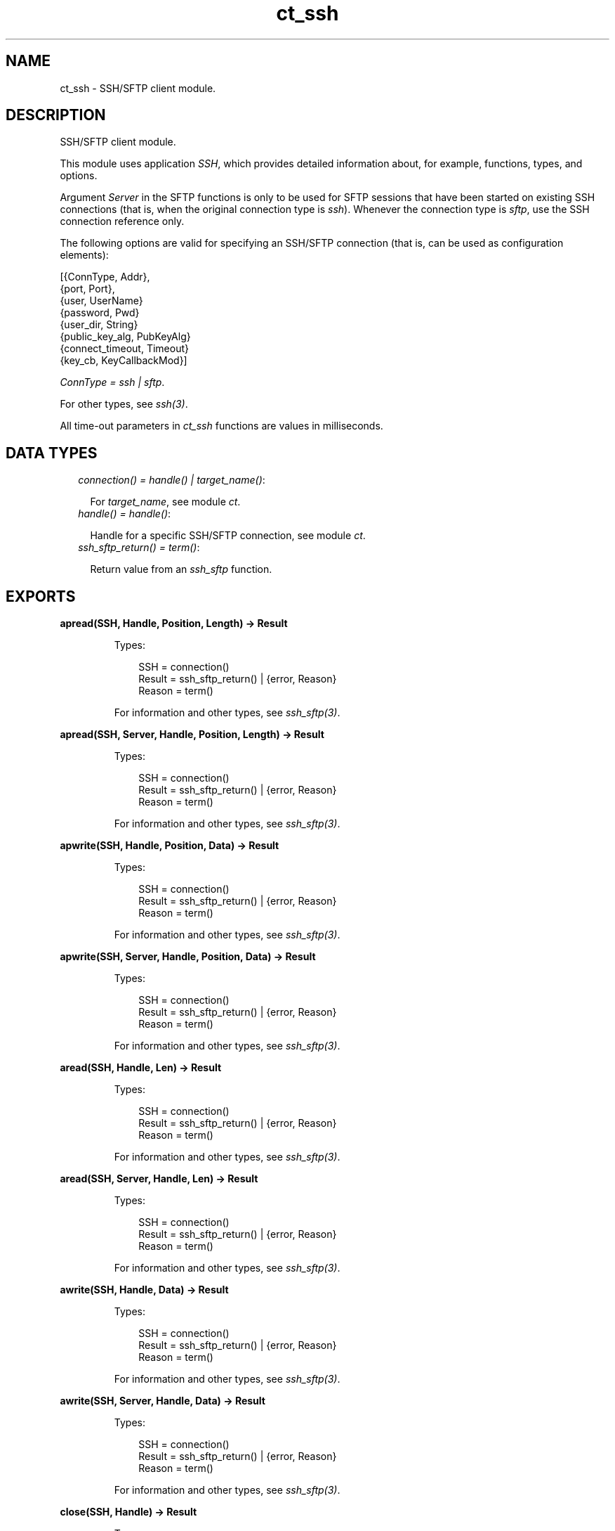 .TH ct_ssh 3 "common_test 1.17.2.1" "Ericsson AB" "Erlang Module Definition"
.SH NAME
ct_ssh \- SSH/SFTP client module.
.SH DESCRIPTION
.LP
SSH/SFTP client module\&.
.LP
This module uses application \fISSH\fR\&, which provides detailed information about, for example, functions, types, and options\&.
.LP
Argument \fIServer\fR\& in the SFTP functions is only to be used for SFTP sessions that have been started on existing SSH connections (that is, when the original connection type is \fIssh\fR\&)\&. Whenever the connection type is \fIsftp\fR\&, use the SSH connection reference only\&.
.LP
The following options are valid for specifying an SSH/SFTP connection (that is, can be used as configuration elements):
.LP
.nf

 [{ConnType, Addr},
  {port, Port},
  {user, UserName}
  {password, Pwd}
  {user_dir, String}
  {public_key_alg, PubKeyAlg}
  {connect_timeout, Timeout}
  {key_cb, KeyCallbackMod}]
.fi
.LP
\fIConnType = ssh | sftp\fR\&\&.
.LP
For other types, see \fB\fIssh(3)\fR\&\fR\&\&.
.LP
All time-out parameters in \fIct_ssh\fR\& functions are values in milliseconds\&.
.SH "DATA TYPES"

.RS 2
.TP 2
.B
\fIconnection() = handle() | target_name()\fR\&:

.RS 2
.LP
For \fItarget_name\fR\&, see module \fB\fIct\fR\&\fR\&\&.
.RE
.TP 2
.B
\fIhandle() = handle()\fR\&:

.RS 2
.LP
Handle for a specific SSH/SFTP connection, see module \fB\fIct\fR\&\fR\&\&.
.RE
.TP 2
.B
\fIssh_sftp_return() = term()\fR\&:

.RS 2
.LP
Return value from an \fB\fIssh_sftp\fR\&\fR\& function\&.
.RE
.RE
.SH EXPORTS
.LP
.B
apread(SSH, Handle, Position, Length) -> Result
.br
.RS
.LP
Types:

.RS 3
SSH = connection()
.br
Result = ssh_sftp_return() | {error, Reason}
.br
Reason = term()
.br
.RE
.RE
.RS
.LP
For information and other types, see \fB\fIssh_sftp(3)\fR\&\fR\&\&.
.RE
.LP
.B
apread(SSH, Server, Handle, Position, Length) -> Result
.br
.RS
.LP
Types:

.RS 3
SSH = connection()
.br
Result = ssh_sftp_return() | {error, Reason}
.br
Reason = term()
.br
.RE
.RE
.RS
.LP
For information and other types, see \fB\fIssh_sftp(3)\fR\&\fR\&\&.
.RE
.LP
.B
apwrite(SSH, Handle, Position, Data) -> Result
.br
.RS
.LP
Types:

.RS 3
SSH = connection()
.br
Result = ssh_sftp_return() | {error, Reason}
.br
Reason = term()
.br
.RE
.RE
.RS
.LP
For information and other types, see \fB\fIssh_sftp(3)\fR\&\fR\&\&.
.RE
.LP
.B
apwrite(SSH, Server, Handle, Position, Data) -> Result
.br
.RS
.LP
Types:

.RS 3
SSH = connection()
.br
Result = ssh_sftp_return() | {error, Reason}
.br
Reason = term()
.br
.RE
.RE
.RS
.LP
For information and other types, see \fB\fIssh_sftp(3)\fR\&\fR\&\&.
.RE
.LP
.B
aread(SSH, Handle, Len) -> Result
.br
.RS
.LP
Types:

.RS 3
SSH = connection()
.br
Result = ssh_sftp_return() | {error, Reason}
.br
Reason = term()
.br
.RE
.RE
.RS
.LP
For information and other types, see \fB\fIssh_sftp(3)\fR\&\fR\&\&.
.RE
.LP
.B
aread(SSH, Server, Handle, Len) -> Result
.br
.RS
.LP
Types:

.RS 3
SSH = connection()
.br
Result = ssh_sftp_return() | {error, Reason}
.br
Reason = term()
.br
.RE
.RE
.RS
.LP
For information and other types, see \fB\fIssh_sftp(3)\fR\&\fR\&\&.
.RE
.LP
.B
awrite(SSH, Handle, Data) -> Result
.br
.RS
.LP
Types:

.RS 3
SSH = connection()
.br
Result = ssh_sftp_return() | {error, Reason}
.br
Reason = term()
.br
.RE
.RE
.RS
.LP
For information and other types, see \fB\fIssh_sftp(3)\fR\&\fR\&\&.
.RE
.LP
.B
awrite(SSH, Server, Handle, Data) -> Result
.br
.RS
.LP
Types:

.RS 3
SSH = connection()
.br
Result = ssh_sftp_return() | {error, Reason}
.br
Reason = term()
.br
.RE
.RE
.RS
.LP
For information and other types, see \fB\fIssh_sftp(3)\fR\&\fR\&\&.
.RE
.LP
.B
close(SSH, Handle) -> Result
.br
.RS
.LP
Types:

.RS 3
SSH = connection()
.br
Result = ssh_sftp_return() | {error, Reason}
.br
Reason = term()
.br
.RE
.RE
.RS
.LP
For information and other types, see \fB\fIssh_sftp(3)\fR\&\fR\&\&.
.RE
.LP
.B
close(SSH, Server, Handle) -> Result
.br
.RS
.LP
Types:

.RS 3
SSH = connection()
.br
Result = ssh_sftp_return() | {error, Reason}
.br
Reason = term()
.br
.RE
.RE
.RS
.LP
For information and other types, see \fB\fIssh_sftp(3)\fR\&\fR\&\&.
.RE
.LP
.B
connect(KeyOrName) -> {ok, Handle} | {error, Reason}
.br
.RS
.LP
Equivalent to \fB\fIct_ssh:connect(KeyOrName, host, [])\fR\&\fR\&\&.
.RE
.LP
.B
connect(KeyOrName, ConnType) -> {ok, Handle} | {error, Reason}
.br
.RS
.LP
Equivalent to \fB\fIct_ssh:connect(KeyOrName, ConnType, [])\fR\&\fR\&\&.
.RE
.LP
.B
connect(KeyOrName, ConnType, ExtraOpts) -> {ok, Handle} | {error, Reason}
.br
.RS
.LP
Types:

.RS 3
KeyOrName = Key | Name
.br
Key = atom()
.br
Name = target_name()
.br
ConnType = ssh | sftp | host
.br
ExtraOpts = ssh_connect_options()
.br
Handle = handle()
.br
Reason = term()
.br
.RE
.RE
.RS
.LP
Opens an SSH or SFTP connection using the information associated with \fIKeyOrName\fR\&\&.
.LP
If \fIName\fR\& (an alias name for \fIKey\fR\&) is used to identify the connection, this name can be used as connection reference for subsequent calls\&. Only one open connection at a time associated with \fIName\fR\& is possible\&. If \fIKey\fR\& is used, the returned handle must be used for subsequent calls (multiple connections can be opened using the configuration data specified by \fIKey\fR\&)\&.
.LP
For information on how to create a new \fIName\fR\&, see \fB\fIct:require/2\fR\&\fR\&\&.
.LP
For \fItarget_name\fR\&, see module \fB\fIct\fR\&\fR\&\&.
.LP
\fIConnType\fR\& always overrides the type specified in the address tuple in the configuration data (and in \fIExtraOpts\fR\&)\&. So it is possible to, for example, open an SFTP connection directly using data originally specifying an SSH connection\&. Value \fIhost\fR\& means that the connection type specified by the host option (either in the configuration data or in \fIExtraOpts\fR\&) is used\&.
.LP
\fIExtraOpts\fR\& (optional) are extra SSH options to be added to the configuration data for \fIKeyOrName\fR\&\&. The extra options override any existing options with the same key in the configuration data\&. For details on valid SSH options, see application \fB\fISSH\fR\&\fR\&\&.
.RE
.LP
.B
del_dir(SSH, Name) -> Result
.br
.RS
.LP
Types:

.RS 3
SSH = connection()
.br
Result = ssh_sftp_return() | {error, Reason}
.br
Reason = term()
.br
.RE
.RE
.RS
.LP
For information and other types, see \fB\fIssh_sftp(3)\fR\&\fR\&\&.
.RE
.LP
.B
del_dir(SSH, Server, Name) -> Result
.br
.RS
.LP
Types:

.RS 3
SSH = connection()
.br
Result = ssh_sftp_return() | {error, Reason}
.br
Reason = term()
.br
.RE
.RE
.RS
.LP
For information and other types, see \fB\fIssh_sftp(3)\fR\&\fR\&\&.
.RE
.LP
.B
delete(SSH, Name) -> Result
.br
.RS
.LP
Types:

.RS 3
SSH = connection()
.br
Result = ssh_sftp_return() | {error, Reason}
.br
Reason = term()
.br
.RE
.RE
.RS
.LP
For information and other types, see \fB\fIssh_sftp(3)\fR\&\fR\&\&.
.RE
.LP
.B
delete(SSH, Server, Name) -> Result
.br
.RS
.LP
Types:

.RS 3
SSH = connection()
.br
Result = ssh_sftp_return() | {error, Reason}
.br
Reason = term()
.br
.RE
.RE
.RS
.LP
For information and other types, see \fB\fIssh_sftp(3)\fR\&\fR\&\&.
.RE
.LP
.B
disconnect(SSH) -> ok | {error, Reason}
.br
.RS
.LP
Types:

.RS 3
SSH = connection()
.br
Reason = term()
.br
.RE
.RE
.RS
.LP
Closes an SSH/SFTP connection\&.
.RE
.LP
.B
exec(SSH, Command) -> {ok, Data} | {error, Reason}
.br
.RS
.LP
Equivalent to \fB\fIct_ssh:exec(SSH, Command, DefaultTimeout)\fR\&\fR\&\&.
.RE
.LP
.B
exec(SSH, Command, Timeout) -> {ok, Data} | {error, Reason}
.br
.RS
.LP
Types:

.RS 3
SSH = connection()
.br
Command = string()
.br
Timeout = integer()
.br
Data = list()
.br
Reason = term()
.br
.RE
.RE
.RS
.LP
Requests server to perform \fICommand\fR\&\&. A session channel is opened automatically for the request\&. \fIData\fR\& is received from the server as a result of the command\&.
.RE
.LP
.B
exec(SSH, ChannelId, Command, Timeout) -> {ok, Data} | {error, Reason}
.br
.RS
.LP
Types:

.RS 3
SSH = connection()
.br
ChannelId = integer()
.br
Command = string()
.br
Timeout = integer()
.br
Data = list()
.br
Reason = term()
.br
.RE
.RE
.RS
.LP
Requests server to perform \fICommand\fR\&\&. A previously opened session channel is used for the request\&. \fIData\fR\& is received from the server as a result of the command\&.
.RE
.LP
.B
get_file_info(SSH, Handle) -> Result
.br
.RS
.LP
Types:

.RS 3
SSH = connection()
.br
Result = ssh_sftp_return() | {error, Reason}
.br
Reason = term()
.br
.RE
.RE
.RS
.LP
For information and other types, see \fB\fIssh_sftp(3)\fR\&\fR\&\&.
.RE
.LP
.B
get_file_info(SSH, Server, Handle) -> Result
.br
.RS
.LP
Types:

.RS 3
SSH = connection()
.br
Result = ssh_sftp_return() | {error, Reason}
.br
Reason = term()
.br
.RE
.RE
.RS
.LP
For information and other types, see \fB\fIssh_sftp(3)\fR\&\fR\&\&.
.RE
.LP
.B
list_dir(SSH, Path) -> Result
.br
.RS
.LP
Types:

.RS 3
SSH = connection()
.br
Result = ssh_sftp_return() | {error, Reason}
.br
Reason = term()
.br
.RE
.RE
.RS
.LP
For information and other types, see \fB\fIssh_sftp(3)\fR\&\fR\&\&.
.RE
.LP
.B
list_dir(SSH, Server, Path) -> Result
.br
.RS
.LP
Types:

.RS 3
SSH = connection()
.br
Result = ssh_sftp_return() | {error, Reason}
.br
Reason = term()
.br
.RE
.RE
.RS
.LP
For information and other types, see \fB\fIssh_sftp(3)\fR\&\fR\&\&.
.RE
.LP
.B
make_dir(SSH, Name) -> Result
.br
.RS
.LP
Types:

.RS 3
SSH = connection()
.br
Result = ssh_sftp_return() | {error, Reason}
.br
Reason = term()
.br
.RE
.RE
.RS
.LP
For information and other types, see \fB\fIssh_sftp(3)\fR\&\fR\&\&.
.RE
.LP
.B
make_dir(SSH, Server, Name) -> Result
.br
.RS
.LP
Types:

.RS 3
SSH = connection()
.br
Result = ssh_sftp_return() | {error, Reason}
.br
Reason = term()
.br
.RE
.RE
.RS
.LP
For information and other types, see \fB\fIssh_sftp(3)\fR\&\fR\&\&.
.RE
.LP
.B
make_symlink(SSH, Name, Target) -> Result
.br
.RS
.LP
Types:

.RS 3
SSH = connection()
.br
Result = ssh_sftp_return() | {error, Reason}
.br
Reason = term()
.br
.RE
.RE
.RS
.LP
For information and other types, see \fB\fIssh_sftp(3)\fR\&\fR\&\&.
.RE
.LP
.B
make_symlink(SSH, Server, Name, Target) -> Result
.br
.RS
.LP
Types:

.RS 3
SSH = connection()
.br
Result = ssh_sftp_return() | {error, Reason}
.br
Reason = term()
.br
.RE
.RE
.RS
.LP
For information and other types, see \fB\fIssh_sftp(3)\fR\&\fR\&\&.
.RE
.LP
.B
open(SSH, File, Mode) -> Result
.br
.RS
.LP
Types:

.RS 3
SSH = connection()
.br
Result = ssh_sftp_return() | {error, Reason}
.br
Reason = term()
.br
.RE
.RE
.RS
.LP
For information and other types, see \fB\fIssh_sftp(3)\fR\&\fR\&\&.
.RE
.LP
.B
open(SSH, Server, File, Mode) -> Result
.br
.RS
.LP
Types:

.RS 3
SSH = connection()
.br
Result = ssh_sftp_return() | {error, Reason}
.br
Reason = term()
.br
.RE
.RE
.RS
.LP
For information and other types, see \fB\fIssh_sftp(3)\fR\&\fR\&\&.
.RE
.LP
.B
opendir(SSH, Path) -> Result
.br
.RS
.LP
Types:

.RS 3
SSH = connection()
.br
Result = ssh_sftp_return() | {error, Reason}
.br
Reason = term()
.br
.RE
.RE
.RS
.LP
For information and other types, see \fB\fIssh_sftp(3)\fR\&\fR\&\&.
.RE
.LP
.B
opendir(SSH, Server, Path) -> Result
.br
.RS
.LP
Types:

.RS 3
SSH = connection()
.br
Result = ssh_sftp_return() | {error, Reason}
.br
Reason = term()
.br
.RE
.RE
.RS
.LP
For information and other types, see \fB\fIssh_sftp(3)\fR\&\fR\&\&.
.RE
.LP
.B
position(SSH, Handle, Location) -> Result
.br
.RS
.LP
Types:

.RS 3
SSH = connection()
.br
Result = ssh_sftp_return() | {error, Reason}
.br
Reason = term()
.br
.RE
.RE
.RS
.LP
For information and other types, see \fB\fIssh_sftp(3)\fR\&\fR\&\&.
.RE
.LP
.B
position(SSH, Server, Handle, Location) -> Result
.br
.RS
.LP
Types:

.RS 3
SSH = connection()
.br
Result = ssh_sftp_return() | {error, Reason}
.br
Reason = term()
.br
.RE
.RE
.RS
.LP
For information and other types, see \fB\fIssh_sftp(3)\fR\&\fR\&\&.
.RE
.LP
.B
pread(SSH, Handle, Position, Length) -> Result
.br
.RS
.LP
Types:

.RS 3
SSH = connection()
.br
Result = ssh_sftp_return() | {error, Reason}
.br
Reason = term()
.br
.RE
.RE
.RS
.LP
For information and other types, see \fB\fIssh_sftp(3)\fR\&\fR\&\&.
.RE
.LP
.B
pread(SSH, Server, Handle, Position, Length) -> Result
.br
.RS
.LP
Types:

.RS 3
SSH = connection()
.br
Result = ssh_sftp_return() | {error, Reason}
.br
Reason = term()
.br
.RE
.RE
.RS
.LP
For information and other types, see \fB\fIssh_sftp(3)\fR\&\fR\&\&.
.RE
.LP
.B
pwrite(SSH, Handle, Position, Data) -> Result
.br
.RS
.LP
Types:

.RS 3
SSH = connection()
.br
Result = ssh_sftp_return() | {error, Reason}
.br
Reason = term()
.br
.RE
.RE
.RS
.LP
For information and other types, see \fB\fIssh_sftp(3)\fR\&\fR\&\&.
.RE
.LP
.B
pwrite(SSH, Server, Handle, Position, Data) -> Result
.br
.RS
.LP
Types:

.RS 3
SSH = connection()
.br
Result = ssh_sftp_return() | {error, Reason}
.br
Reason = term()
.br
.RE
.RE
.RS
.LP
For information and other types, see \fB\fIssh_sftp(3)\fR\&\fR\&\&.
.RE
.LP
.B
read(SSH, Handle, Len) -> Result
.br
.RS
.LP
Types:

.RS 3
SSH = connection()
.br
Result = ssh_sftp_return() | {error, Reason}
.br
Reason = term()
.br
.RE
.RE
.RS
.LP
For information and other types, see \fB\fIssh_sftp(3)\fR\&\fR\&\&.
.RE
.LP
.B
read(SSH, Server, Handle, Len) -> Result
.br
.RS
.LP
Types:

.RS 3
SSH = connection()
.br
Result = ssh_sftp_return() | {error, Reason}
.br
Reason = term()
.br
.RE
.RE
.RS
.LP
For information and other types, see \fB\fIssh_sftp(3)\fR\&\fR\&\&.
.RE
.LP
.B
read_file(SSH, File) -> Result
.br
.RS
.LP
Types:

.RS 3
SSH = connection()
.br
Result = ssh_sftp_return() | {error, Reason}
.br
Reason = term()
.br
.RE
.RE
.RS
.LP
For information and other types, see \fB\fIssh_sftp(3)\fR\&\fR\&\&.
.RE
.LP
.B
read_file(SSH, Server, File) -> Result
.br
.RS
.LP
Types:

.RS 3
SSH = connection()
.br
Result = ssh_sftp_return() | {error, Reason}
.br
Reason = term()
.br
.RE
.RE
.RS
.LP
For information and other types, see \fB\fIssh_sftp(3)\fR\&\fR\&\&.
.RE
.LP
.B
read_file_info(SSH, Name) -> Result
.br
.RS
.LP
Types:

.RS 3
SSH = connection()
.br
Result = ssh_sftp_return() | {error, Reason}
.br
Reason = term()
.br
.RE
.RE
.RS
.LP
For information and other types, see \fB\fIssh_sftp(3)\fR\&\fR\&\&.
.RE
.LP
.B
read_file_info(SSH, Server, Name) -> Result
.br
.RS
.LP
Types:

.RS 3
SSH = connection()
.br
Result = ssh_sftp_return() | {error, Reason}
.br
Reason = term()
.br
.RE
.RE
.RS
.LP
For information and other types, see \fB\fIssh_sftp(3)\fR\&\fR\&\&.
.RE
.LP
.B
read_link(SSH, Name) -> Result
.br
.RS
.LP
Types:

.RS 3
SSH = connection()
.br
Result = ssh_sftp_return() | {error, Reason}
.br
Reason = term()
.br
.RE
.RE
.RS
.LP
For information and other types, see \fB\fIssh_sftp(3)\fR\&\fR\&\&.
.RE
.LP
.B
read_link(SSH, Server, Name) -> Result
.br
.RS
.LP
Types:

.RS 3
SSH = connection()
.br
Result = ssh_sftp_return() | {error, Reason}
.br
Reason = term()
.br
.RE
.RE
.RS
.LP
For information and other types, see \fB\fIssh_sftp(3)\fR\&\fR\&\&.
.RE
.LP
.B
read_link_info(SSH, Name) -> Result
.br
.RS
.LP
Types:

.RS 3
SSH = connection()
.br
Result = ssh_sftp_return() | {error, Reason}
.br
Reason = term()
.br
.RE
.RE
.RS
.LP
For information and other types, see \fB\fIssh_sftp(3)\fR\&\fR\&\&.
.RE
.LP
.B
read_link_info(SSH, Server, Name) -> Result
.br
.RS
.LP
Types:

.RS 3
SSH = connection()
.br
Result = ssh_sftp_return() | {error, Reason}
.br
Reason = term()
.br
.RE
.RE
.RS
.LP
For information and other types, see \fB\fIssh_sftp(3)\fR\&\fR\&\&.
.RE
.LP
.B
receive_response(SSH, ChannelId) -> {ok, Data} | {error, Reason}
.br
.RS
.LP
Equivalent to \fB\fIct_ssh:receive_response(SSH, ChannelId, close)\fR\&\fR\&\&.
.RE
.LP
.B
receive_response(SSH, ChannelId, End) -> {ok, Data} | {error, Reason}
.br
.RS
.LP
Equivalent to \fB\fIct_ssh:receive_response(SSH, ChannelId, End, DefaultTimeout)\fR\&\fR\&\&.
.RE
.LP
.B
receive_response(SSH, ChannelId, End, Timeout) -> {ok, Data} | {timeout, Data} | {error, Reason}
.br
.RS
.LP
Types:

.RS 3
SSH = connection()
.br
ChannelId = integer()
.br
End = Fun | close | timeout
.br
Timeout = integer()
.br
Data = list()
.br
Reason = term()
.br
.RE
.RE
.RS
.LP
Receives expected data from server on the specified session channel\&.
.LP
If \fIEnd == close\fR\&, data is returned to the caller when the channel is closed by the server\&. If a time-out occurs before this happens, the function returns \fI{timeout,Data}\fR\& (where \fIData\fR\& is the data received so far)\&.
.LP
If \fIEnd == timeout\fR\&, a time-out is expected and \fI{ok,Data}\fR\& is returned both in the case of a time-out and when the channel is closed\&.
.LP
If \fIEnd\fR\& is a fun, this fun is called with one argument, the data value in a received \fIssh_cm\fR\& message (see \fB\fIssh_connection(3)\fR\&\fR\&\&. The fun is to return either \fItrue\fR\& to end the receiving operation (and have the so far collected data returned) or \fIfalse\fR\& to wait for more data from the server\&. Even if a fun is supplied, the function returns immediately if the server closes the channel)\&.
.RE
.LP
.B
rename(SSH, OldName, NewName) -> Result
.br
.RS
.LP
Types:

.RS 3
SSH = connection()
.br
Result = ssh_sftp_return() | {error, Reason}
.br
Reason = term()
.br
.RE
.RE
.RS
.LP
For information and other types, see \fB\fIssh_sftp(3)\fR\&\fR\&\&.
.RE
.LP
.B
rename(SSH, Server, OldName, NewName) -> Result
.br
.RS
.LP
Types:

.RS 3
SSH = connection()
.br
Result = ssh_sftp_return() | {error, Reason}
.br
Reason = term()
.br
.RE
.RE
.RS
.LP
For information and other types, see \fB\fIssh_sftp(3)\fR\&\fR\&\&.
.RE
.LP
.B
send(SSH, ChannelId, Data) -> ok | {error, Reason}
.br
.RS
.LP
Equivalent to \fB\fIct_ssh:send(SSH, ChannelId, 0, Data, DefaultTimeout)\fR\&\fR\&\&.
.RE
.LP
.B
send(SSH, ChannelId, Data, Timeout) -> ok | {error, Reason}
.br
.RS
.LP
Equivalent to \fB\fIct_ssh:send(SSH, ChannelId, 0, Data, Timeout)\fR\&\fR\&\&.
.RE
.LP
.B
send(SSH, ChannelId, Type, Data, Timeout) -> ok | {error, Reason}
.br
.RS
.LP
Types:

.RS 3
SSH = connection()
.br
ChannelId = integer()
.br
Type = integer()
.br
Data = list()
.br
Timeout = integer()
.br
Reason = term()
.br
.RE
.RE
.RS
.LP
Sends data to server on specified session channel\&.
.RE
.LP
.B
send_and_receive(SSH, ChannelId, Data) -> {ok, Data} | {error, Reason}
.br
.RS
.LP
Equivalent to \fB\fIct_ssh:send_and_receive(SSH, ChannelId, Data, close)\fR\&\fR\&\&.
.RE
.LP
.B
send_and_receive(SSH, ChannelId, Data, End) -> {ok, Data} | {error, Reason}
.br
.RS
.LP
Equivalent to \fB\fIct_ssh;send_and_receive(SSH, ChannelId, 0, Data, End, DefaultTimeout)\fR\&\fR\&\&.
.RE
.LP
.B
send_and_receive(SSH, ChannelId, Data, End, Timeout) -> {ok, Data} | {error, Reason}
.br
.RS
.LP
Equivalent to \fB\fIct_ssh:send_and_receive(SSH, ChannelId, 0, Data, End, Timeout)\fR\&\fR\&\&.
.RE
.LP
.B
send_and_receive(SSH, ChannelId, Type, Data, End, Timeout) -> {ok, Data} | {error, Reason}
.br
.RS
.LP
Types:

.RS 3
SSH = connection()
.br
ChannelId = integer()
.br
Type = integer()
.br
Data = list()
.br
End = Fun | close | timeout
.br
Timeout = integer()
.br
Reason = term()
.br
.RE
.RE
.RS
.LP
Sends data to server on specified session channel and waits to receive the server response\&.
.LP
For details on argument \fIEnd\fR\&, see \fB\fIct_ssh:receive_response/4\fR\&\fR\&\&.
.RE
.LP
.B
session_close(SSH, ChannelId) -> ok | {error, Reason}
.br
.RS
.LP
Types:

.RS 3
SSH = connection()
.br
ChannelId = integer()
.br
Reason = term()
.br
.RE
.RE
.RS
.LP
Closes an SSH session channel\&.
.RE
.LP
.B
session_open(SSH) -> {ok, ChannelId} | {error, Reason}
.br
.RS
.LP
Equivalent to \fB\fIct_ssh:session_open(SSH, DefaultTimeout)\fR\&\fR\&\&.
.RE
.LP
.B
session_open(SSH, Timeout) -> {ok, ChannelId} | {error, Reason}
.br
.RS
.LP
Types:

.RS 3
SSH = connection()
.br
Timeout = integer()
.br
ChannelId = integer()
.br
Reason = term()
.br
.RE
.RE
.RS
.LP
Opens a channel for an SSH session\&.
.RE
.LP
.B
sftp_connect(SSH) -> {ok, Server} | {error, Reason}
.br
.RS
.LP
Types:

.RS 3
SSH = connection()
.br
Server = pid()
.br
Reason = term()
.br
.RE
.RE
.RS
.LP
Starts an SFTP session on an already existing SSH connection\&. \fIServer\fR\& identifies the new session and must be specified whenever SFTP requests are to be sent\&.
.RE
.LP
.B
shell(SSH, ChannelId) -> ok | {error, Reason}
.br
.RS
.LP
Equivalent to \fB\fIct_ssh:shell(SSH, ChannelId, DefaultTimeout)\fR\&\fR\&\&.
.RE
.LP
.B
shell(SSH, ChannelId, Timeout) -> ok | {error, Reason}
.br
.RS
.LP
Types:

.RS 3
SSH = connection()
.br
ChannelId = integer()
.br
Timeout = integer()
.br
Reason = term()
.br
.RE
.RE
.RS
.LP
Requests that the user default shell (typically defined in \fI/etc/passwd\fR\& in Unix systems) is executed at the server end\&.
.RE
.LP
.B
subsystem(SSH, ChannelId, Subsystem) -> Status | {error, Reason}
.br
.RS
.LP
Equivalent to \fB\fIct_ssh:subsystem(SSH, ChannelId, Subsystem, DefaultTimeout)\fR\&\fR\&\&.
.RE
.LP
.B
subsystem(SSH, ChannelId, Subsystem, Timeout) -> Status | {error, Reason}
.br
.RS
.LP
Types:

.RS 3
SSH = connection()
.br
ChannelId = integer()
.br
Subsystem = string()
.br
Timeout = integer()
.br
Status = success | failure
.br
Reason = term()
.br
.RE
.RE
.RS
.LP
Sends a request to execute a predefined subsystem\&.
.RE
.LP
.B
write(SSH, Handle, Data) -> Result
.br
.RS
.LP
Types:

.RS 3
SSH = connection()
.br
Result = ssh_sftp_return() | {error, Reason}
.br
Reason = term()
.br
.RE
.RE
.RS
.LP
For information and other types, see \fB\fIssh_sftp(3)\fR\&\fR\&\&.
.RE
.LP
.B
write(SSH, Server, Handle, Data) -> Result
.br
.RS
.LP
Types:

.RS 3
SSH = connection()
.br
Result = ssh_sftp_return() | {error, Reason}
.br
Reason = term()
.br
.RE
.RE
.RS
.LP
For information and other types, see \fB\fIssh_sftp(3)\fR\&\fR\&\&.
.RE
.LP
.B
write_file(SSH, File, Iolist) -> Result
.br
.RS
.LP
Types:

.RS 3
SSH = connection()
.br
Result = ssh_sftp_return() | {error, Reason}
.br
Reason = term()
.br
.RE
.RE
.RS
.LP
For information and other types, see \fB\fIssh_sftp(3)\fR\&\fR\&\&.
.RE
.LP
.B
write_file(SSH, Server, File, Iolist) -> Result
.br
.RS
.LP
Types:

.RS 3
SSH = connection()
.br
Result = ssh_sftp_return() | {error, Reason}
.br
Reason = term()
.br
.RE
.RE
.RS
.LP
For information and other types, see \fB\fIssh_sftp(3)\fR\&\fR\&\&.
.RE
.LP
.B
write_file_info(SSH, Name, Info) -> Result
.br
.RS
.LP
Types:

.RS 3
SSH = connection()
.br
Result = ssh_sftp_return() | {error, Reason}
.br
Reason = term()
.br
.RE
.RE
.RS
.LP
For information and other types, see \fB\fIssh_sftp(3)\fR\&\fR\&\&.
.RE
.LP
.B
write_file_info(SSH, Server, Name, Info) -> Result
.br
.RS
.LP
Types:

.RS 3
SSH = connection()
.br
Result = ssh_sftp_return() | {error, Reason}
.br
Reason = term()
.br
.RE
.RE
.RS
.LP
For information and other types, see \fB\fIssh_sftp(3)\fR\&\fR\&\&.
.RE
